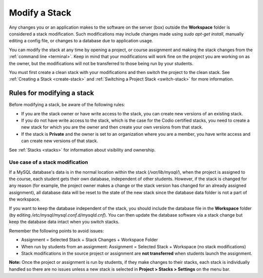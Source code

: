 .. meta::
   :description: Modify a project or assignment Stack by installing items using the terminal.

.. _modify-stack:

Modify a Stack
==============
Any changes you or an application makes to the software on the server (box) outside the **Workspace** folder is considered a stack modification. Such modifications may include changes made using `sudo apt-get install`, manually editing a config file, or changes to a database due to application usage. 

You can modify the stack at any time by opening a project, or course assignment and making the stack changes from the :ref:`command line <terminal>`. Keep in mind that your modifications will work fine on the project you are working on as the owner, but the modifications will not be transferred to those being run by your students. 

You must first create a clean stack with your modifications and then switch the project to the clean stack. See :ref:`Creating a Stack <create-stack>` and :ref:`Switching a Project Stack <switch-stack>` for more information.

Rules for modifying a stack
---------------------------

Before modifying a stack, be aware of the following rules:

- If you are the stack owner or have write access to the stack, you can create new versions of an existing stack. 

- If you do not have write access to the stack, which is the case for the Codio certified stacks, you need to create a new stack for which you are the owner and then create your own versions from that stack.

- If the stack is **Private** and the owner is set to an organization where you are a member, you have write access and can create new versions of that stack.  

See :ref:`Stacks <stacks>` for information about visibility and ownership.

Use case of a stack modification
^^^^^^^^^^^^^^^^^^^^^^^^^^^^^^^^
If a MySQL database's data is in the normal location within the stack (`/var/lib/mysql/`), when the project is assigned to the course, each student gets their own database, independent of other students. However, if the stack is changed for any reason (for example, the project owner makes a change or the stack version has changed for an already assigned assignment), all database data will be reset to the state of the new stack since the database data folder is not a part of the workspace.

If you want to keep the database independent of the stack, you should include the database file in the **Workspace** folder (by editing `/etc/mysql/mysql.conf.d/mysqld.cnf`). You can then update the database software via a stack change but keep the database data intact when you switch stacks.

Remember the following points to avoid issues:

- Assignment = Selected Stack + Stack Changes + Workspace Folder
- When run by students from an assignment: Assignment = Selected Stack + Workspace (no stack modifications)
- Stack modifications in the source project or assignment are **not transferred** when students launch the assignment.

**Note:** Once the project or assignment is run by students, if they make changes to their stacks, each stack is individually handled so there are no issues unless a new stack is selected in **Project > Stacks > Settings** on the menu bar.